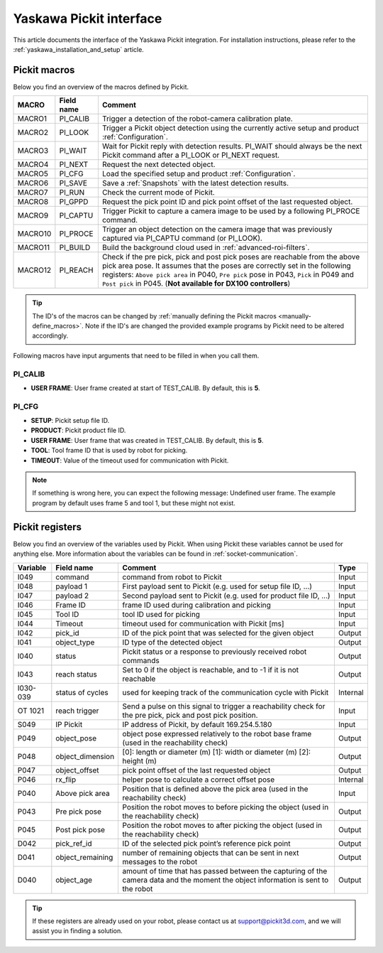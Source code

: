 .. _yaskawa_pickit_interface:

Yaskawa Pickit interface
========================

This article documents the interface of the Yaskawa Pickit integration.
For installation instructions, please refer to the :ref:`yaskawa_installation_and_setup` article.

Pickit macros
-------------

Below you find an overview of the macros defined by Pickit. 

+---------+------------+-----------------------------------------------------------------------------------------------------------------+
| MACRO   | Field name | Comment                                                                                                         |
+=========+============+=================================================================================================================+
| MACRO1  | PI_CALIB   | Trigger a detection of the robot-camera calibration plate.                                                      |
+---------+------------+-----------------------------------------------------------------------------------------------------------------+
| MACRO2  | PI_LOOK    | Trigger a Pickit object detection using the currently active setup and product :ref:`Configuration`.            |
+---------+------------+-----------------------------------------------------------------------------------------------------------------+
| MACRO3  | PI_WAIT    | Wait for Pickit reply with detection results. PI_WAIT should always be the next Pickit command after a          |
|         |            | PI_LOOK or PI_NEXT request.                                                                                     |
+---------+------------+-----------------------------------------------------------------------------------------------------------------+
| MACRO4  | PI_NEXT    | Request the next detected object.                                                                               |
+---------+------------+-----------------------------------------------------------------------------------------------------------------+
| MACRO5  | PI_CFG     | Load the specified setup and product :ref:`Configuration`.                                                      |
+---------+------------+-----------------------------------------------------------------------------------------------------------------+
| MACRO6  | PI_SAVE    | Save a :ref:`Snapshots` with the latest detection results.                                                      |
+---------+------------+-----------------------------------------------------------------------------------------------------------------+
| MACRO7  | PI_RUN     | Check the current mode of Pickit.                                                                               |
+---------+------------+-----------------------------------------------------------------------------------------------------------------+
| MACRO8  | PI_GPPD    | Request the pick point ID and pick point offset of the last requested object.                                   |
+---------+------------+-----------------------------------------------------------------------------------------------------------------+
| MACRO9  | PI_CAPTU   | Trigger Pickit to capture a camera image to be used by a following PI_PROCE command.                            |
+---------+------------+-----------------------------------------------------------------------------------------------------------------+
| MACRO10 | PI_PROCE   | Trigger an object detection on the camera image that was previously captured via PI_CAPTU command (or PI_LOOK). |
+---------+------------+-----------------------------------------------------------------------------------------------------------------+
| MACRO11 | PI_BUILD   | Build the background cloud used in :ref:`advanced-roi-filters`.                                                 |
+---------+------------+-----------------------------------------------------------------------------------------------------------------+
| MACRO12 | PI_REACH   | Check if the pre pick, pick and post pick poses are reachable from the above pick area pose.                    |
|         |            | It assumes that the poses are correctly set in the following registers:                                         |
|         |            | ``Above pick area`` in P040, ``Pre pick`` pose in P043, ``Pick`` in P049 and ``Post pick`` in P045.             |
|         |            | (**Not available for DX100 controllers**)                                                                       |
+---------+------------+-----------------------------------------------------------------------------------------------------------------+

.. tip:: The ID's of the macros can be changed by :ref:`manually defining the Pickit macros <manually-define_macros>`.
  Note if the ID's are changed the provided example programs by Pickit need to be altered accordingly.

Following macros have input arguments that need to be filled in when you call them.

PI_CALIB
~~~~~~~~

- **USER FRAME**: User frame created at start of TEST_CALIB. By default, this is **5**.

.. _pi_cfg:

PI_CFG
~~~~~~

- **SETUP**: Pickit setup file ID.
- **PRODUCT**: Pickit product file ID.
- **USER FRAME**: User frame that was created in TEST_CALIB. By default, this is **5**.
- **TOOL**: Tool frame ID that is used by robot for picking.
- **TIMEOUT**: Value of the timeout used for communication with Pickit.

.. note:: If something is wrong here, you can expect the following message: Undefined user frame.
   The example program by default uses frame 5 and tool 1, but these might not exist.

Pickit registers
----------------

Below you find an overview of the variables used by Pickit.
When using Pickit these variables cannot be used for anything else.
More information about the variables can be found in :ref:`socket-communication`.

+----------+------------------+-----------------------------------------------------------------------------------------------------------------------------------------+----------+
| Variable | Field name       | Comment                                                                                                                                 | Type     |
+==========+==================+=========================================================================================================================================+==========+
| I049     | command          | command from robot to Pickit                                                                                                            | Input    |
+----------+------------------+-----------------------------------------------------------------------------------------------------------------------------------------+----------+
| I048     | payload 1        | First payload sent to Pickit (e.g. used for setup file ID, ...)                                                                         | Input    |
+----------+------------------+-----------------------------------------------------------------------------------------------------------------------------------------+----------+
| I047     | payload 2        | Second payload sent to Pickit (e.g. used for product file ID, ...)                                                                      | Input    |
+----------+------------------+-----------------------------------------------------------------------------------------------------------------------------------------+----------+
| I046     | Frame ID         | frame ID used during calibration and picking                                                                                            | Input    |
+----------+------------------+-----------------------------------------------------------------------------------------------------------------------------------------+----------+
| I045     | Tool ID          | tool ID used for picking                                                                                                                | Input    |
+----------+------------------+-----------------------------------------------------------------------------------------------------------------------------------------+----------+
| I044     | Timeout          | timeout used for communication with Pickit [ms]                                                                                         | Input    |
+----------+------------------+-----------------------------------------------------------------------------------------------------------------------------------------+----------+
| I042     | pick_id          | ID of the pick point that was selected for the given object                                                                             | Output   |
+----------+------------------+-----------------------------------------------------------------------------------------------------------------------------------------+----------+
| I041     | object_type      | ID type of the detected object                                                                                                          | Output   |
+----------+------------------+-----------------------------------------------------------------------------------------------------------------------------------------+----------+
| I040     | status           | Pickit status or a response to previously received robot commands                                                                       | Output   |
+----------+------------------+-----------------------------------------------------------------------------------------------------------------------------------------+----------+
| I043     | reach status     | Set to 0 if the object is reachable, and to -1 if it is not reachable                                                                   | Output   |
+----------+------------------+-----------------------------------------------------------------------------------------------------------------------------------------+----------+
| I030-039 | status of cycles | used for keeping track of the communication cycle with Pickit                                                                           | Internal |
+----------+------------------+-----------------------------------------------------------------------------------------------------------------------------------------+----------+
| OT 1021  | reach trigger    | Send a pulse on this signal to trigger a reachability check for the pre pick, pick and post pick position.                              | Input    |
+----------+------------------+-----------------------------------------------------------------------------------------------------------------------------------------+----------+
| S049     | IP Pickit        | IP address of Pickit, by default 169.254.5.180                                                                                          | Input    |
+----------+------------------+-----------------------------------------------------------------------------------------------------------------------------------------+----------+
| P049     | object_pose      | object pose expressed relatively to the robot base frame (used in the reachability check)                                               | Output   |
+----------+------------------+-----------------------------------------------------------------------------------------------------------------------------------------+----------+
| P048     | object_dimension | [0]: length or diameter (m) [1]: width or diameter (m) [2]: height (m)                                                                  | Output   |
+----------+------------------+-----------------------------------------------------------------------------------------------------------------------------------------+----------+
| P047     | object_offset    | pick point offset of the last requested object                                                                                          | Output   |
+----------+------------------+-----------------------------------------------------------------------------------------------------------------------------------------+----------+
| P046     | rx_flip          | helper pose to calculate a correct offset pose                                                                                          | Internal |
+----------+------------------+-----------------------------------------------------------------------------------------------------------------------------------------+----------+
| P040     | Above pick area  | Position that is defined above the pick area (used in the reachability check)                                                           | Input    |
+----------+------------------+-----------------------------------------------------------------------------------------------------------------------------------------+----------+
| P043     | Pre pick pose    | Position the robot moves to before picking the object (used in the reachability check)                                                  | Output   |
+----------+------------------+-----------------------------------------------------------------------------------------------------------------------------------------+----------+
| P045     | Post pick pose   | Position the robot moves to after picking the object (used in the reachability check)                                                   | Output   |
+----------+------------------+-----------------------------------------------------------------------------------------------------------------------------------------+----------+
| D042     | pick_ref_id      | ID of the selected pick point’s reference pick point                                                                                    | Output   |
+----------+------------------+-----------------------------------------------------------------------------------------------------------------------------------------+----------+
| D041     | object_remaining | number of remaining objects that can be sent in next messages to the robot                                                              | Output   |
+----------+------------------+-----------------------------------------------------------------------------------------------------------------------------------------+----------+
| D040     | object_age       | amount of time that has passed between the capturing of the camera data and the moment the object information is sent to the robot      | Output   |
+----------+------------------+-----------------------------------------------------------------------------------------------------------------------------------------+----------+

.. tip:: If these registers are already used on your robot, please contact us at `support@pickit3d.com <mailto:support@pickit3d.com>`__, and we will assist you in finding a solution.
